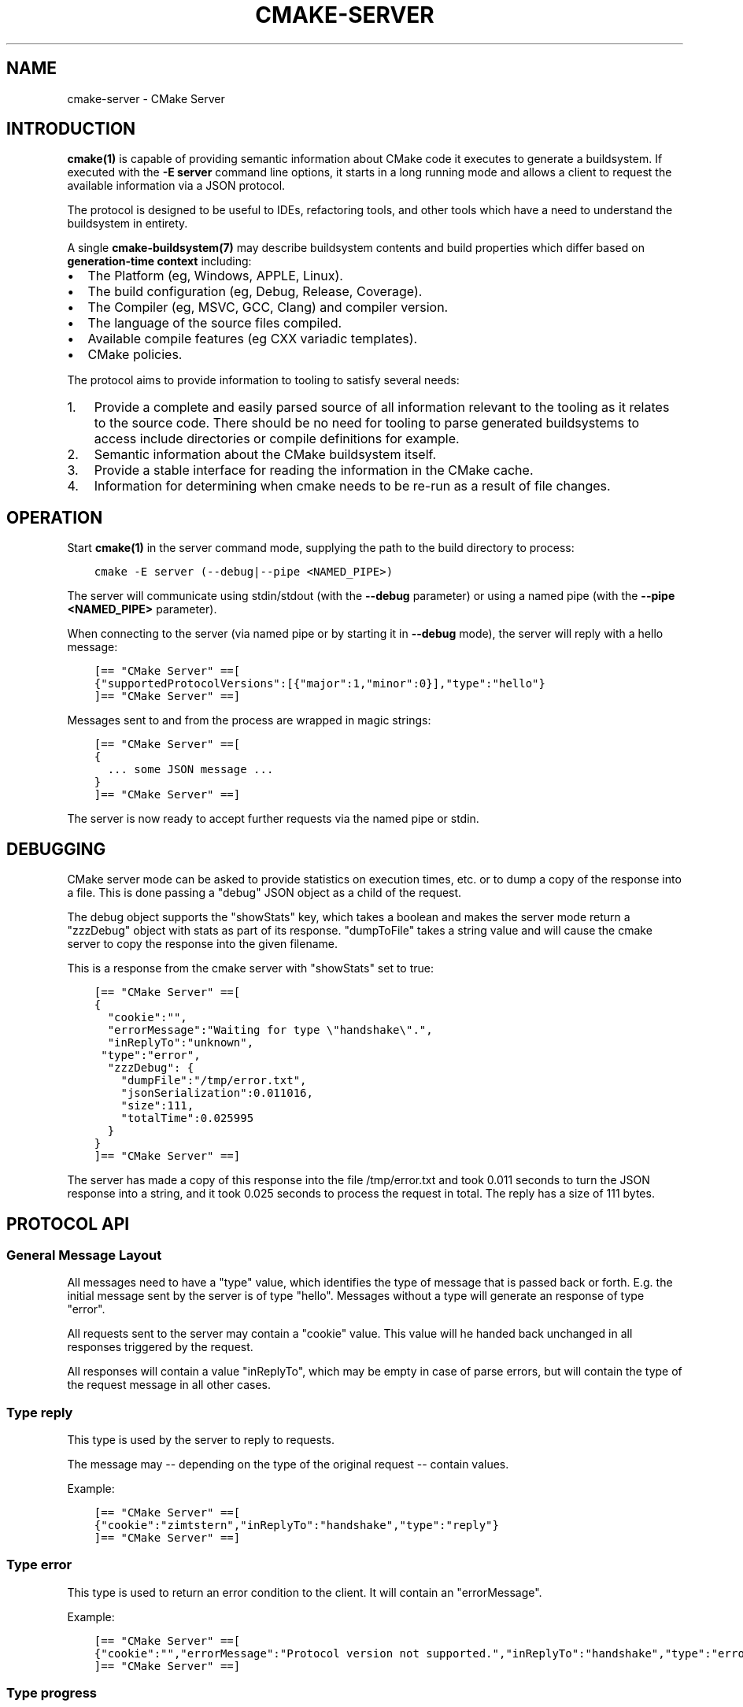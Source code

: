 .\" Man page generated from reStructuredText.
.
.TH "CMAKE-SERVER" "7" "Jun 14, 2018" "3.11.4" "CMake"
.SH NAME
cmake-server \- CMake Server
.
.nr rst2man-indent-level 0
.
.de1 rstReportMargin
\\$1 \\n[an-margin]
level \\n[rst2man-indent-level]
level margin: \\n[rst2man-indent\\n[rst2man-indent-level]]
-
\\n[rst2man-indent0]
\\n[rst2man-indent1]
\\n[rst2man-indent2]
..
.de1 INDENT
.\" .rstReportMargin pre:
. RS \\$1
. nr rst2man-indent\\n[rst2man-indent-level] \\n[an-margin]
. nr rst2man-indent-level +1
.\" .rstReportMargin post:
..
.de UNINDENT
. RE
.\" indent \\n[an-margin]
.\" old: \\n[rst2man-indent\\n[rst2man-indent-level]]
.nr rst2man-indent-level -1
.\" new: \\n[rst2man-indent\\n[rst2man-indent-level]]
.in \\n[rst2man-indent\\n[rst2man-indent-level]]u
..
.SH INTRODUCTION
.sp
\fBcmake(1)\fP is capable of providing semantic information about
CMake code it executes to generate a buildsystem.  If executed with
the \fB\-E server\fP command line options, it starts in a long running mode
and allows a client to request the available information via a JSON protocol.
.sp
The protocol is designed to be useful to IDEs, refactoring tools, and
other tools which have a need to understand the buildsystem in entirety.
.sp
A single \fBcmake\-buildsystem(7)\fP may describe buildsystem contents
and build properties which differ based on
\fBgeneration\-time context\fP
including:
.INDENT 0.0
.IP \(bu 2
The Platform (eg, Windows, APPLE, Linux).
.IP \(bu 2
The build configuration (eg, Debug, Release, Coverage).
.IP \(bu 2
The Compiler (eg, MSVC, GCC, Clang) and compiler version.
.IP \(bu 2
The language of the source files compiled.
.IP \(bu 2
Available compile features (eg CXX variadic templates).
.IP \(bu 2
CMake policies.
.UNINDENT
.sp
The protocol aims to provide information to tooling to satisfy several
needs:
.INDENT 0.0
.IP 1. 3
Provide a complete and easily parsed source of all information relevant
to the tooling as it relates to the source code.  There should be no need
for tooling to parse generated buildsystems to access include directories
or compile definitions for example.
.IP 2. 3
Semantic information about the CMake buildsystem itself.
.IP 3. 3
Provide a stable interface for reading the information in the CMake cache.
.IP 4. 3
Information for determining when cmake needs to be re\-run as a result of
file changes.
.UNINDENT
.SH OPERATION
.sp
Start \fBcmake(1)\fP in the server command mode, supplying the path to
the build directory to process:
.INDENT 0.0
.INDENT 3.5
.sp
.nf
.ft C
cmake \-E server (\-\-debug|\-\-pipe <NAMED_PIPE>)
.ft P
.fi
.UNINDENT
.UNINDENT
.sp
The server will communicate using stdin/stdout (with the \fB\-\-debug\fP parameter)
or using a named pipe (with the \fB\-\-pipe <NAMED_PIPE>\fP parameter).
.sp
When connecting to the server (via named pipe or by starting it in \fB\-\-debug\fP
mode), the server will reply with a hello message:
.INDENT 0.0
.INDENT 3.5
.sp
.nf
.ft C
[== "CMake Server" ==[
{"supportedProtocolVersions":[{"major":1,"minor":0}],"type":"hello"}
]== "CMake Server" ==]
.ft P
.fi
.UNINDENT
.UNINDENT
.sp
Messages sent to and from the process are wrapped in magic strings:
.INDENT 0.0
.INDENT 3.5
.sp
.nf
.ft C
[== "CMake Server" ==[
{
  ... some JSON message ...
}
]== "CMake Server" ==]
.ft P
.fi
.UNINDENT
.UNINDENT
.sp
The server is now ready to accept further requests via the named pipe
or stdin.
.SH DEBUGGING
.sp
CMake server mode can be asked to provide statistics on execution times, etc.
or to dump a copy of the response into a file. This is done passing a "debug"
JSON object as a child of the request.
.sp
The debug object supports the "showStats" key, which takes a boolean and makes
the server mode return a "zzzDebug" object with stats as part of its response.
"dumpToFile" takes a string value and will cause the cmake server to copy
the response into the given filename.
.sp
This is a response from the cmake server with "showStats" set to true:
.INDENT 0.0
.INDENT 3.5
.sp
.nf
.ft C
[== "CMake Server" ==[
{
  "cookie":"",
  "errorMessage":"Waiting for type \e"handshake\e".",
  "inReplyTo":"unknown",
 "type":"error",
  "zzzDebug": {
    "dumpFile":"/tmp/error.txt",
    "jsonSerialization":0.011016,
    "size":111,
    "totalTime":0.025995
  }
}
]== "CMake Server" ==]
.ft P
.fi
.UNINDENT
.UNINDENT
.sp
The server has made a copy of this response into the file /tmp/error.txt and
took 0.011 seconds to turn the JSON response into a string, and it took 0.025
seconds to process the request in total. The reply has a size of 111 bytes.
.SH PROTOCOL API
.SS General Message Layout
.sp
All messages need to have a "type" value, which identifies the type of
message that is passed back or forth. E.g. the initial message sent by the
server is of type "hello". Messages without a type will generate an response
of type "error".
.sp
All requests sent to the server may contain a "cookie" value. This value
will he handed back unchanged in all responses triggered by the request.
.sp
All responses will contain a value "inReplyTo", which may be empty in
case of parse errors, but will contain the type of the request message
in all other cases.
.SS Type "reply"
.sp
This type is used by the server to reply to requests.
.sp
The message may \-\- depending on the type of the original request \-\-
contain values.
.sp
Example:
.INDENT 0.0
.INDENT 3.5
.sp
.nf
.ft C
[== "CMake Server" ==[
{"cookie":"zimtstern","inReplyTo":"handshake","type":"reply"}
]== "CMake Server" ==]
.ft P
.fi
.UNINDENT
.UNINDENT
.SS Type "error"
.sp
This type is used to return an error condition to the client. It will
contain an "errorMessage".
.sp
Example:
.INDENT 0.0
.INDENT 3.5
.sp
.nf
.ft C
[== "CMake Server" ==[
{"cookie":"","errorMessage":"Protocol version not supported.","inReplyTo":"handshake","type":"error"}
]== "CMake Server" ==]
.ft P
.fi
.UNINDENT
.UNINDENT
.SS Type "progress"
.sp
When the server is busy for a long time, it is polite to send back replies of
type "progress" to the client. These will contain a "progressMessage" with a
string describing the action currently taking place as well as
"progressMinimum", "progressMaximum" and "progressCurrent" with integer values
describing the range of progress.
.sp
Messages of type "progress" will be followed by more "progress" messages or with
a message of type "reply" or "error" that complete the request.
.sp
"progress" messages may not be emitted after the "reply" or "error" message for
the request that triggered the responses was delivered.
.SS Type "message"
.sp
A message is triggered when the server processes a request and produces some
form of output that should be displayed to the user. A Message has a "message"
with the actual text to display as well as a "title" with a suggested dialog
box title.
.sp
Example:
.INDENT 0.0
.INDENT 3.5
.sp
.nf
.ft C
[== "CMake Server" ==[
{"cookie":"","message":"Something happened.","title":"Title Text","inReplyTo":"handshake","type":"message"}
]== "CMake Server" ==]
.ft P
.fi
.UNINDENT
.UNINDENT
.SS Type "signal"
.sp
The server can send signals when it detects changes in the system state. Signals
are of type "signal", have an empty "cookie" and "inReplyTo" field and always
have a "name" set to show which signal was sent.
.SS Specific Signals
.sp
The cmake server may sent signals with the following names:
.SS "dirty" Signal
.sp
The "dirty" signal is sent whenever the server determines that the configuration
of the project is no longer up\-to\-date. This happens when any of the files that have
an influence on the build system is changed.
.sp
The "dirty" signal may look like this:
.INDENT 0.0
.INDENT 3.5
.sp
.nf
.ft C
[== "CMake Server" ==[
{
  "cookie":"",
  "inReplyTo":"",
  "name":"dirty",
  "type":"signal"}
]== "CMake Server" ==]
.ft P
.fi
.UNINDENT
.UNINDENT
.SS "fileChange" Signal
.sp
The "fileChange" signal is sent whenever a watched file is changed. It contains
the "path" that has changed and a list of "properties" with the kind of change
that was detected. Possible changes are "change" and "rename".
.sp
The "fileChange" signal looks like this:
.INDENT 0.0
.INDENT 3.5
.sp
.nf
.ft C
[== "CMake Server" ==[
{
  "cookie":"",
  "inReplyTo":"",
  "name":"fileChange",
  "path":"/absolute/CMakeLists.txt",
  "properties":["change"],
  "type":"signal"}
]== "CMake Server" ==]
.ft P
.fi
.UNINDENT
.UNINDENT
.SS Specific Message Types
.SS Type "hello"
.sp
The initial message send by the cmake server on startup is of type "hello".
This is the only message ever sent by the server that is not of type "reply",
"progress" or "error".
.sp
It will contain "supportedProtocolVersions" with an array of server protocol
versions supported by the cmake server. These are JSON objects with "major" and
"minor" keys containing non\-negative integer values. Some versions may be marked
as experimental. These will contain the "isExperimental" key set to true. Enabling
these requires a special command line argument when starting the cmake server mode.
.sp
Within a "major" version all "minor" versions are fully backwards compatible.
New "minor" versions may introduce functionality in such a way that existing
clients of the same "major" version will continue to work, provided they
ignore keys in the output that they do not know about.
.sp
Example:
.INDENT 0.0
.INDENT 3.5
.sp
.nf
.ft C
[== "CMake Server" ==[
{"supportedProtocolVersions":[{"major":0,"minor":1}],"type":"hello"}
]== "CMake Server" ==]
.ft P
.fi
.UNINDENT
.UNINDENT
.SS Type "handshake"
.sp
The first request that the client may send to the server is of type "handshake".
.sp
This request needs to pass one of the "supportedProtocolVersions" of the "hello"
type response received earlier back to the server in the "protocolVersion" field.
Giving the "major" version of the requested protocol version will make the server
use the latest minor version of that protocol. Use this if you do not explicitly
need to depend on a specific minor version.
.sp
Protocol version 1.0 requires the following attributes to be set:
.INDENT 0.0
.INDENT 3.5
.INDENT 0.0
.IP \(bu 2
"sourceDirectory" with a path to the sources
.IP \(bu 2
"buildDirectory" with a path to the build directory
.IP \(bu 2
"generator" with the generator name
.IP \(bu 2
"extraGenerator" (optional!) with the extra generator to be used
.IP \(bu 2
"platform" with the generator platform (if supported by the generator)
.IP \(bu 2
"toolset" with the generator toolset (if supported by the generator)
.UNINDENT
.UNINDENT
.UNINDENT
.sp
Protocol version 1.2 makes all but the build directory optional, provided
there is a valid cache in the build directory that contains all the other
information already.
.sp
Example:
.INDENT 0.0
.INDENT 3.5
.sp
.nf
.ft C
[== "CMake Server" ==[
{"cookie":"zimtstern","type":"handshake","protocolVersion":{"major":0},
 "sourceDirectory":"/home/code/cmake", "buildDirectory":"/tmp/testbuild",
 "generator":"Ninja"}
]== "CMake Server" ==]
.ft P
.fi
.UNINDENT
.UNINDENT
.sp
which will result in a response type "reply":
.INDENT 0.0
.INDENT 3.5
.sp
.nf
.ft C
[== "CMake Server" ==[
{"cookie":"zimtstern","inReplyTo":"handshake","type":"reply"}
]== "CMake Server" ==]
.ft P
.fi
.UNINDENT
.UNINDENT
.sp
indicating that the server is ready for action.
.SS Type "globalSettings"
.sp
This request can be sent after the initial handshake. It will return a
JSON structure with information on cmake state.
.sp
Example:
.INDENT 0.0
.INDENT 3.5
.sp
.nf
.ft C
[== "CMake Server" ==[
{"type":"globalSettings"}
]== "CMake Server" ==]
.ft P
.fi
.UNINDENT
.UNINDENT
.sp
which will result in a response type "reply":
.INDENT 0.0
.INDENT 3.5
.sp
.nf
.ft C
[== "CMake Server" ==[
{
  "buildDirectory": "/tmp/test\-build",
  "capabilities": {
    "generators": [
      {
        "extraGenerators": [],
        "name": "Watcom WMake",
        "platformSupport": false,
        "toolsetSupport": false
      },
      <...>
    ],
    "serverMode": false,
    "version": {
      "isDirty": false,
      "major": 3,
      "minor": 6,
      "patch": 20160830,
      "string": "3.6.20160830\-gd6abad",
      "suffix": "gd6abad"
    }
  },
  "checkSystemVars": false,
  "cookie": "",
  "extraGenerator": "",
  "generator": "Ninja",
  "debugOutput": false,
  "inReplyTo": "globalSettings",
  "sourceDirectory": "/home/code/cmake",
  "trace": false,
  "traceExpand": false,
  "type": "reply",
  "warnUninitialized": false,
  "warnUnused": false,
  "warnUnusedCli": true
}
]== "CMake Server" ==]
.ft P
.fi
.UNINDENT
.UNINDENT
.SS Type "setGlobalSettings"
.sp
This request can be sent to change the global settings attributes. Unknown
attributes are going to be ignored. Read\-only attributes reported by
"globalSettings" are all capabilities, buildDirectory, generator,
extraGenerator and sourceDirectory. Any attempt to set these will be ignored,
too.
.sp
All other settings will be changed.
.sp
The server will respond with an empty reply message or an error.
.sp
Example:
.INDENT 0.0
.INDENT 3.5
.sp
.nf
.ft C
[== "CMake Server" ==[
{"type":"setGlobalSettings","debugOutput":true}
]== "CMake Server" ==]
.ft P
.fi
.UNINDENT
.UNINDENT
.sp
CMake will reply to this with:
.INDENT 0.0
.INDENT 3.5
.sp
.nf
.ft C
[== "CMake Server" ==[
{"inReplyTo":"setGlobalSettings","type":"reply"}
]== "CMake Server" ==]
.ft P
.fi
.UNINDENT
.UNINDENT
.SS Type "configure"
.sp
This request will configure a project for build.
.sp
To configure a build directory already containing cmake files, it is enough to
set "buildDirectory" via "setGlobalSettings". To create a fresh build directory
you also need to set "currentGenerator" and "sourceDirectory" via "setGlobalSettings"
in addition to "buildDirectory".
.sp
You may a list of strings to "configure" via the "cacheArguments" key. These
strings will be interpreted similar to command line arguments related to
cache handling that are passed to the cmake command line client.
.sp
Example:
.INDENT 0.0
.INDENT 3.5
.sp
.nf
.ft C
[== "CMake Server" ==[
{"type":"configure", "cacheArguments":["\-Dsomething=else"]}
]== "CMake Server" ==]
.ft P
.fi
.UNINDENT
.UNINDENT
.sp
CMake will reply like this (after reporting progress for some time):
.INDENT 0.0
.INDENT 3.5
.sp
.nf
.ft C
[== "CMake Server" ==[
{"cookie":"","inReplyTo":"configure","type":"reply"}
]== "CMake Server" ==]
.ft P
.fi
.UNINDENT
.UNINDENT
.SS Type "compute"
.sp
This request will generate build system files in the build directory and
is only available after a project was successfully "configure"d.
.sp
Example:
.INDENT 0.0
.INDENT 3.5
.sp
.nf
.ft C
[== "CMake Server" ==[
{"type":"compute"}
]== "CMake Server" ==]
.ft P
.fi
.UNINDENT
.UNINDENT
.sp
CMake will reply (after reporting progress information):
.INDENT 0.0
.INDENT 3.5
.sp
.nf
.ft C
[== "CMake Server" ==[
{"cookie":"","inReplyTo":"compute","type":"reply"}
]== "CMake Server" ==]
.ft P
.fi
.UNINDENT
.UNINDENT
.SS Type "codemodel"
.sp
The "codemodel" request can be used after a project was "compute"d successfully.
.sp
It will list the complete project structure as it is known to cmake.
.sp
The reply will contain a key "configurations", which will contain a list of
configuration objects. Configuration objects are used to destinquish between
different configurations the build directory might have enabled. While most
generators only support one configuration, others might support several.
.sp
Each configuration object can have the following keys:
.INDENT 0.0
.TP
.B "name"
contains the name of the configuration. The name may be empty.
.TP
.B "projects"
contains a list of project objects, one for each build project.
.UNINDENT
.sp
Project objects define one (sub\-)project defined in the cmake build system.
.sp
Each project object can have the following keys:
.INDENT 0.0
.TP
.B "name"
contains the (sub\-)projects name.
.TP
.B "minimumCMakeVersion"
contains the minimum cmake version allowed for this project, null if the
project doesn\(aqt specify one.
.TP
.B "hasInstallRule"
true if the project contains any install rules, false otherwise.
.TP
.B "sourceDirectory"
contains the current source directory
.TP
.B "buildDirectory"
contains the current build directory.
.TP
.B "targets"
contains a list of build system target objects.
.UNINDENT
.sp
Target objects define individual build targets for a certain configuration.
.sp
Each target object can have the following keys:
.INDENT 0.0
.TP
.B "name"
contains the name of the target.
.TP
.B "type"
defines the type of build of the target. Possible values are
"STATIC_LIBRARY", "MODULE_LIBRARY", "SHARED_LIBRARY", "OBJECT_LIBRARY",
"EXECUTABLE", "UTILITY" and "INTERFACE_LIBRARY".
.TP
.B "fullName"
contains the full name of the build result (incl. extensions, etc.).
.TP
.B "sourceDirectory"
contains the current source directory.
.TP
.B "buildDirectory"
contains the current build directory.
.TP
.B "isGeneratorProvided"
true if the target is auto\-created by a generator, false otherwise
.TP
.B "hasInstallRule"
true if the target contains any install rules, false otherwise.
.TP
.B "installPaths"
full path to the destination directories defined by target install rules.
.TP
.B "artifacts"
with a list of build artifacts. The list is sorted with the most
important artifacts first (e.g. a .DLL file is listed before a
.PDB file on windows).
.TP
.B "linkerLanguage"
contains the language of the linker used to produce the artifact.
.TP
.B "linkLibraries"
with a list of libraries to link to. This value is encoded in the
system\(aqs native shell format.
.TP
.B "linkFlags"
with a list of flags to pass to the linker. This value is encoded in
the system\(aqs native shell format.
.TP
.B "linkLanguageFlags"
with the flags for a compiler using the linkerLanguage. This value is
encoded in the system\(aqs native shell format.
.TP
.B "frameworkPath"
with the framework path (on Apple computers). This value is encoded
in the system\(aqs native shell format.
.TP
.B "linkPath"
with the link path. This value is encoded in the system\(aqs native shell
format.
.TP
.B "sysroot"
with the sysroot path.
.TP
.B "fileGroups"
contains the source files making up the target.
.UNINDENT
.sp
FileGroups are used to group sources using similar settings together.
.sp
Each fileGroup object may contain the following keys:
.INDENT 0.0
.TP
.B "language"
contains the programming language used by all files in the group.
.TP
.B "compileFlags"
with a string containing all the flags passed to the compiler
when building any of the files in this group. This value is encoded in
the system\(aqs native shell format.
.TP
.B "includePath"
with a list of include paths. Each include path is an object
containing a "path" with the actual include path and "isSystem" with a bool
value informing whether this is a normal include or a system include. This
value is encoded in the system\(aqs native shell format.
.TP
.B "defines"
with a list of defines in the form "SOMEVALUE" or "SOMEVALUE=42". This
value is encoded in the system\(aqs native shell format.
.TP
.B "sources"
with a list of source files.
.UNINDENT
.sp
All file paths in the fileGroup are either absolute or relative to the
sourceDirectory of the target.
.sp
Example:
.INDENT 0.0
.INDENT 3.5
.sp
.nf
.ft C
[== "CMake Server" ==[
{"type":"codemodel"}
]== "CMake Server" ==]
.ft P
.fi
.UNINDENT
.UNINDENT
.sp
CMake will reply:
.INDENT 0.0
.INDENT 3.5
.sp
.nf
.ft C
[== "CMake Server" ==[
{
  "configurations": [
    {
      "name": "",
      "projects": [
        {
          "buildDirectory": "/tmp/build/Source/CursesDialog/form",
          "name": "CMAKE_FORM",
          "sourceDirectory": "/home/code/src/cmake/Source/CursesDialog/form",
          "targets": [
            {
              "artifacts": [ "/tmp/build/Source/CursesDialog/form/libcmForm.a" ],
              "buildDirectory": "/tmp/build/Source/CursesDialog/form",
              "fileGroups": [
                {
                  "compileFlags": "  \-std=gnu11",
                  "defines": [ "CURL_STATICLIB", "LIBARCHIVE_STATIC" ],
                  "includePath": [ { "path": "/tmp/build/Utilities" }, <...> ],
                  "isGenerated": false,
                  "language": "C",
                  "sources": [ "fld_arg.c", <...> ]
                }
              ],
              "fullName": "libcmForm.a",
              "linkerLanguage": "C",
              "name": "cmForm",
              "sourceDirectory": "/home/code/src/cmake/Source/CursesDialog/form",
              "type": "STATIC_LIBRARY"
            }
          ]
        },
        <...>
      ]
    }
  ],
  "cookie": "",
  "inReplyTo": "codemodel",
  "type": "reply"
}
]== "CMake Server" ==]
.ft P
.fi
.UNINDENT
.UNINDENT
.SS Type "ctestInfo"
.sp
The "ctestInfo" request can be used after a project was "compute"d successfully.
.sp
It will list the complete project test structure as it is known to cmake.
.sp
The reply will contain a key "configurations", which will contain a list of
configuration objects. Configuration objects are used to destinquish between
different configurations the build directory might have enabled. While most
generators only support one configuration, others might support several.
.sp
Each configuration object can have the following keys:
.INDENT 0.0
.TP
.B "name"
contains the name of the configuration. The name may be empty.
.TP
.B "projects"
contains a list of project objects, one for each build project.
.UNINDENT
.sp
Project objects define one (sub\-)project defined in the cmake build system.
.sp
Each project object can have the following keys:
.INDENT 0.0
.TP
.B "name"
contains the (sub\-)projects name.
.TP
.B "ctestInfo"
contains a list of test objects.
.UNINDENT
.sp
Each test object can have the following keys:
.INDENT 0.0
.TP
.B "ctestName"
contains the name of the test.
.TP
.B "ctestCommand"
contains the test command.
.TP
.B "properties"
contains a list of test property objects.
.UNINDENT
.sp
Each test property object can have the following keys:
.INDENT 0.0
.TP
.B "key"
contains the test property key.
.TP
.B "value"
contains the test property value.
.UNINDENT
.SS Type "cmakeInputs"
.sp
The "cmakeInputs" requests will report files used by CMake as part
of the build system itself.
.sp
This request is only available after a project was successfully
"configure"d.
.sp
Example:
.INDENT 0.0
.INDENT 3.5
.sp
.nf
.ft C
[== "CMake Server" ==[
{"type":"cmakeInputs"}
]== "CMake Server" ==]
.ft P
.fi
.UNINDENT
.UNINDENT
.sp
CMake will reply with the following information:
.INDENT 0.0
.INDENT 3.5
.sp
.nf
.ft C
[== "CMake Server" ==[
{"buildFiles":
  [
    {"isCMake":true,"isTemporary":false,"sources":["/usr/lib/cmake/...", ... ]},
    {"isCMake":false,"isTemporary":false,"sources":["CMakeLists.txt", ...]},
    {"isCMake":false,"isTemporary":true,"sources":["/tmp/build/CMakeFiles/...", ...]}
  ],
  "cmakeRootDirectory":"/usr/lib/cmake",
  "sourceDirectory":"/home/code/src/cmake",
  "cookie":"",
  "inReplyTo":"cmakeInputs",
  "type":"reply"
}
]== "CMake Server" ==]
.ft P
.fi
.UNINDENT
.UNINDENT
.sp
All file names are either relative to the top level source directory or
absolute.
.sp
The list of files which "isCMake" set to true are part of the cmake installation.
.sp
The list of files witch "isTemporary" set to true are part of the build directory
and will not survive the build directory getting cleaned out.
.SS Type "cache"
.sp
The "cache" request will list the cached configuration values.
.sp
Example:
.INDENT 0.0
.INDENT 3.5
.sp
.nf
.ft C
[== "CMake Server" ==[
{"type":"cache"}
]== "CMake Server" ==]
.ft P
.fi
.UNINDENT
.UNINDENT
.sp
CMake will respond with the following output:
.INDENT 0.0
.INDENT 3.5
.sp
.nf
.ft C
[== "CMake Server" ==[
{
  "cookie":"","inReplyTo":"cache","type":"reply",
  "cache":
  [
    {
      "key":"SOMEVALUE",
      "properties":
      {
        "ADVANCED":"1",
        "HELPSTRING":"This is not helpful"
      }
      "type":"STRING",
      "value":"TEST"}
  ]
}
]== "CMake Server" ==]
.ft P
.fi
.UNINDENT
.UNINDENT
.sp
The output can be limited to a list of keys by passing an array of key names
to the "keys" optional field of the "cache" request.
.SS Type "fileSystemWatchers"
.sp
The server can watch the filesystem for changes. The "fileSystemWatchers"
command will report on the files and directories watched.
.sp
Example:
.INDENT 0.0
.INDENT 3.5
.sp
.nf
.ft C
[== "CMake Server" ==[
{"type":"fileSystemWatchers"}
]== "CMake Server" ==]
.ft P
.fi
.UNINDENT
.UNINDENT
.sp
CMake will respond with the following output:
.INDENT 0.0
.INDENT 3.5
.sp
.nf
.ft C
[== "CMake Server" ==[
{
  "cookie":"","inReplyTo":"fileSystemWatchers","type":"reply",
  "watchedFiles": [ "/absolute/path" ],
  "watchedDirectories": [ "/absolute" ]
}
]== "CMake Server" ==]
.ft P
.fi
.UNINDENT
.UNINDENT
.SH COPYRIGHT
2000-2018 Kitware, Inc. and Contributors
.\" Generated by docutils manpage writer.
.
